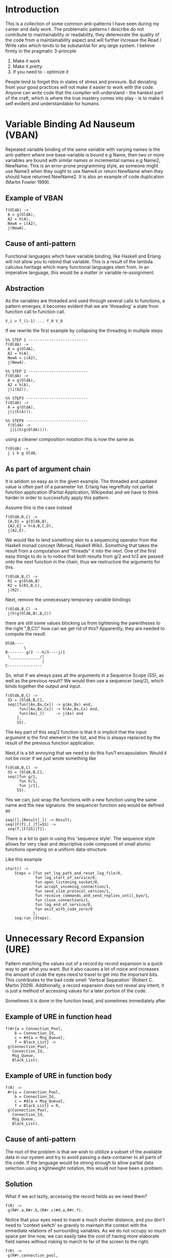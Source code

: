 #+MACRO: REFAC Martin Fowler 1999
#+MACRO: CLEANCODE Robert C. Martin 2009
#+MACRO: PARTIAL Partial Application, Wikipedia
#+MACRO: MONAD Monad, Haskell Wiki
#+MACRO: THECLEANCODER Robert C.Martin 2011
#+MACRO: LENSES Haskell Wiki
#+OPTIONS: ^:{}

* Introduction

This is a collection of some common anti-patterns I have seen during my career
and daily work. The problematic patterns I describe do not contribute 
to maintainability or readability, they detereorate the quality of the code 
from a maintainability aspect and will further increase the Read / Write ratio
which tends to be substantial for any large system. I believe firmly in the
pragmatic 3-princple

1. Make it work
2. Make it pretty
3. If you need to - optimize it

People tend to forget this in states of stress and pressure. But deviating from your
good practices will not make it easier to work with the code. Anyone can write code 
that the compiler will understand - the hardest part of the craft, which is where the
true mastery comes into play - is to make it self evident and understandable for humans.
* Variable Binding Ad Nauseum (VBAN)
Repeated variable binding of the same variable with varying names 
is the anti-pattern where one base-variable is bound e.g Name, then 
two or more variables are bound with similar names or incremental 
names e.g Name2, NewName. This is an error-prone programming style, 
as someone might use Name3 when they ought to use Name4 or return 
NewName when they should have returned NewName2. It is also an example 
of code duplication ({{{REFAC()}}}).
** Example of VBAN
#+BEGIN_EXAMPLE
f(OldA) ->
 A = g(OldA),
 A2 = h(A),
 NewA = i(A2),
 j(NewA).
#+END_EXAMPLE
** Cause of anti-pattern
Functional languages which have variable binding, like Haskell and Erlang will
not allow you to rebind that variable. This is a result of the lambda calculus
heritage which many functional languages stem from.
In an imperative language, this would be a matter or variable re-assignment.
** Abstraction
As the variables are threaded and used through several calls to functions,
a pattern emerges; it becomes evident that we are 'threading' a state from 
function call to function call.

#+BEGIN_EXAMPLE
   V_i = f_(i-1) ... f_0 V_0
#+END_EXAMPLE

If we rewrite the first example by collapsing the threading in multiple steps

#+BEGIN_EXAMPLE
%% STEP 1 --------------------------
f(OldA) ->            
 A = g(OldA),      
 A2 = h(A),
 NewA = i(A2),
 j(NewA).

%% STEP 2 --------------------------
f(OldA) ->
 A = g(OldA),
 A2 = h(A),
 j(i(A2)).

%% STEP3 ---------------------------
f(OldA) ->   
 A = g(OldA),
 j(i(h(A))). 

%% STEP4 ---------------------------
 f(OldA) ->
  j(i(h(g(OldA)))).
#+END_EXAMPLE

using a cleaner composition notation this is now the same as 

#+BEGIN_EXAMPLE
f(OldA) ->
 j i h g OldA.
#+END_EXAMPLE

** As part of argument chain

It is seldom so easy as in the given example.
The threaded and updated value is often part of a parameter list.
Erlang has regretfully not partial function application ({{{PARTIAL()}}})
and we have to think harder in order to successfully apply this pattern.

Assume this is the case instead

#+BEGIN_EXAMPLE
f(OldA,B,C) ->
 {A,D} = g(OldA,B),
 {A2,E} = h(A,B,C,D),
 j(A2,E).
#+END_EXAMPLE

We would like to lend something akin to a sequencing operator from the Haskell
monad concept ({{{MONAD()}}}). Something that takes the result from a computation 
and "threads" it into the next. One of the first easy things to do is to notice 
that both results from g/2 and h/3 are passed onto the next function in the chain, 
thus we restructure the arguments for this.

#+BEGIN_EXAMPLE
f(OldA,B,C) ->
 R1 = g(OldA,B)
 R2 = h(R1,B,C),
 j(R2).
#+END_EXAMPLE

Next, remove the unnecessary temporary variable bindings 

#+BEGIN_EXAMPLE
f(OldA,B,C) ->
 j(h(g(OldA,B),B,C))
#+END_EXAMPLE

there are still some values blocking us from tightening the parentheses to the right ",B,C))"
how can we get rid of this? Apparently, they are needed to compute the result.

#+BEGIN_EXAMPLE
 OldA----
         \ 
 B------- g/2 ---h/3----j/1
  \_____________/|
                 |
 C---------------
#+END_EXAMPLE

So, what if we always pass all the arguments in a Sequence Scope (SS), as well as the 
previous result? We would then use a sequencer (seq/2), which binds together the output
and input.

#+BEGIN_EXAMPLE
f(OldA,B,C) ->
 SS = [OldA,B,C],
 seq([fun([Ax,Bx,Cx]) -> g(Ax,Bx) end,
      fun([Ax,Bx,Cx]) -> h(Ax,Bx,Cx) end,
      fun([Ax|_])     -> j(Ax) end
     ],
     SS).
#+END_EXAMPLE

The key part of this seq/2 function is that it is implicit that the input argument is the 
first element in the list, and this is always replaced by the result of the previous 
function application.

Next,it is a bit annoying that we need to do this fun/1 encapsulation. 
Would it not be nicer if we just wrote something like

#+BEGIN_EXAMPLE
f(OldA,B,C) ->
 SS = [OldA,B,C],
 seq([fun g/1,
      fun h/1,
      fun j/1],
     SS).
#+END_EXAMPLE

Yes we can, just wrap the functions with a new function using the same name
and the new signature. the sequencer function seq would be defined as

#+BEGIN_EXAMPLE
seq([],[Result|_]) -> Result;
seq([F|T],[_|T]=SS) ->
 seq(T,[F(SS)|T]).
#+END_EXAMPLE

There is a lot to gain in using this 'sequence style'. The sequence style allows for very
clear and descriptive code composed of small atomic functions operating on a uniform data-structure.

Like this example

#+BEGIN_EXAMPLE
start() -> 
    Steps = [fun set_log_path_and_reset_log_file/0,
             fun log_start_of_service/0,
             fun open_listening_socket/0,
             fun accept_incoming_connection/1,
             fun send_slim_protocol_version/1,
             fun receive_commands_and_send_replies_until_bye/1,
             fun close_connections/1,
             fun log_end_of_service/0,
             fun exit_with_code_zero/0
            ],
    seq:run_(Steps).
#+END_EXAMPLE

\newpage

* Unnecessary Record Expansion (URE)

Pattern matching the values out of a record by record expansion
is a quick way to get what you want. But it also causes a lot of noice
and increases the amount of code the eyes need to travel to get into 
the important bits. This contributes to the bad code smell  
'Vertical Separation' ({{{CLEANCODE()}}}). Additionally, a record expansion 
does not reveal any intent, it is just a method of accessing values for a later portion 
of the code.

Sometimes it is done in the function head, and sometimes immediately after.

** Example of URE in function head
#+BEGIN_EXAMPLE
f(#r{a = Connection_Pool, 
    b = Connection_Id,
    c = #d{a = Msg_Queue},
    f = Black_List} ->
 g(Connection_Pool,
   Connection_Id,
   Msg_Queue,
   Black_List).
#+END_EXAMPLE

** Example of URE in function body
#+BEGIN_EXAMPLE
f(R) ->
 #r{a = Connection_Pool, 
    b = Connection_Id,
    c = #d{a = Msg_Queue},
    f = Black_List} = R,
 g(Connection_Pool,
   Connection_Id,
   Msg_Queue,
   Black_List).
#+END_EXAMPLE
** Cause of anti-pattern

The root of the problem is that we wish to utililize a subset of the available data 
in our system and try to avoid passing a data-container to all parts of the code. 
If the language would be strong enough to allow partial data selection using a lightweight
notation, this would not have been a problem.

** Solution

What if we act lazily, accessing the record fields as we need them?

#+BEGIN_EXAMPLE
f(R) ->
 g(R#r.a,R#r.b,(R#r.c)#d.a,R#r.f).
#+END_EXAMPLE

Notice that your eyes need to travel a much shorter distance,
and you don't need to 'context switch' so gravely to maintain
the context with the immediate relations of surrounding variables.
As we do not occupy so much space per line now, we can easily take
the cost of having more elaborate field names without risking
to march to far of the screen to the right.

#+BEGIN_EXAMPLE
f(R) ->
 g(R#r.connection_pool,
   R#r.connection_id,
   (R#r)#d.msg_queue,
   R#r.black_list
   ).
#+END_EXAMPLE

However, there is now code duplication in the accessing portion of the 
record fields. We have to type, and read 'R#r.' 4 times. 

The best solution is to adress the root cause of the problem, the partial
data access and do so while revealing intent through a specific data subset
extraction function and hide the Record type #r\{\} and #d\{\}.

#+BEGIN_EXAMPLE
f(R) ->
 UCI = get_user_connection_info(R),
 g(UCI).
#+END_EXAMPLE

which can be simplified into 

#+BEGIN_EXAMPLE
f(R) ->
 g(get_user_connection_info(R)).
#+END_EXAMPLE

\newpage

* Unnecessary Term Expansion (UTE)

Unnecessary Term Expansions is the general cousin of URE, where function heads are made unreadable 
by term expansion on any non-branching arguments in the function head.

Thus, any term expansion which is not needed to branch on different function clauses contributes to 
polluting the function head, making it hard for the developers to see which branches are taken in 
what cases.

** Example of UTE

#+BEGIN_EXAMPLE
f(#r{a = A,
     b = [#s{a = [B|_], 
             b = {C,D}=E} | _ ],
     c = #t{a = [F|_],
            b = G,
            c = H}
     d = [I,J,K]},
   G) ->
  % code here
#+END_EXAMPLE

Every time I encounter code like this, I always wonder which of the expanded terms causes the 
function clause to match. All of them? None? Bad news seldom come alone, and it is not uncommon to 
see 6 or 7 function clauses looking similar with many terms expanded. As with URE, this kind of 
unnecessary expansions does not contribute to describe the intent with the code.

** Cause of anti-pattern
Pattern matching makes our lives easier, and it is a very strong feature of many functional programming languages. 
Regrettfully it is easy to abuse, and this happens often when people get eager to 'just get it working'.

** Solution

Avoid expanding terms in the function head, unless the pattern matching is really
needed to select the right function clause. A simple rule like this, could transform the 
example into something as easy as

#+BEGIN_EXAMPLE
f(#r{}=R,G) ->
  % code here
#+END_EXAMPLE

this directly demonstrates, that the important bit here is only that R is
a record of type #r\{\} and nothing else. Likewise, if you really need to branch
on something deeply nested, like the fact that there was an element in the 
list of the field a in the record #t\{\} in the field c of the record #r\{\}, I would
recommend using a macro - and giving the macro a name that conveys intent.

\newpage

* Sprinkling of Coherent Branching Logic (SCBL)

Coherent Branching Logic (CBL) are all program flow control statements which cause branching in the code 
based on inspection of the logically same entity. It becomes sprinkled when all this program flow control is not
coherently placed in the same place, but sprinkled all over the code in different places. 
This is a brother of the named bad code smell 'Shotgun Surgery' ({{{REFAC()}}}).

** Example of SCBL

In the following example, a message is to be sent out to a terminal,
and stored in a database for security reasons (non-repudiation).

#+BEGIN_EXAMPLE
process_message(Message) ->
 send_to_terminal(Message),
 store_in_database(Message),
 ok.

send_to_terminal(Message) ->
 Port = Message#msg.to_port,
 IP = Mesage#msg.to_ip,
 case Message#msg.payload of
  [] -> ignore;
  Text -> 
    terminal_controller:send_to(Port,IP,Text)
 end.

store_in_database(Message) ->
 RefNum = Message#.ref,
 case Message#msg.payload of
  [] -> ignore;
  Text -> 
    db:store_for_reference(RefNum,Text)
 end.
#+END_EXAMPLE

In this case, the same logical entity Message#msg.payload is used for flow
control in two different places. This is sprinkling of CBL.

** Cause of anti-pattern

Working with large systems can cause fear of changing structure or flexing the code base. 
This can be caused by lack of Unit Tests to ensure integrity after restructuring or by lack of confidence. 
'If you want your code to be flexible - you have to flex it!' ({{{THECLEANCODER()}}}).

Thus, when causing a change in the code base, it is often easier to contain the changes in small increments 
'only where needed'. Unfortunately, this is the wrong thing to do as the end system in such a methodology 
will be a patchwork monster of a thousand grouped and unrelated flow control blocks.

** Solution

A better way to write it would have been to branch as early as possible on 
the control variable in question (Message#msg.payload) and restructure any
needed logic.

#+BEGIN_EXAMPLE
process_message(Msg) when Msg#msg.payload == [] ->  
 ok;
process_message(Msg) ->
 send_to_terminal(Msg),
 store_in_database(Msg),
 ok.

send_to_terminal(Message) ->
 Port = Message#msg.to_port,
 IP = Mesage#msg.to_ip,
 Text = Message#msg.payload,
 terminal_controller:send_to(Port,IP,Text).

store_in_database(Message) ->
 RefNum = Message#.ref,
 Text = Message#msg.payload,
 db:store_for_reference(RefNum,Text).
#+END_EXAMPLE

Further, we could abstract the payload type if we want to and make sure it's either undefined or a 
structure of any kind. This way we may at any time change the internal representation of the payload, 
we say that the payload implementation is transparent as we can change it at any time.

#+BEGIN_EXAMPLE
process_message(#msg{payload = ?NONE}) -> ok;
process_message(Message) ->
 send_to_terminal(Message),
 store_in_database(Message),
 ok.

send_to_terminal(Msg) ->
 terminal_controller:send_to(Msg#msg.to_port,
                             Msg#msg.to_ip,
                             Msg#msg.payload).

store_in_database(Msg) ->
 db:store_for_reference(Msg#msg.reference_number,
                        Msg#msg.payload).
#+END_EXAMPLE

The structural diagram for this can be seen below 
(legend FCL(X) for Flow Control Logic on X) and (.) for program flow paths.

#+BEGIN_EXAMPLE
 module a.erl         localizing all 
 with SCBL            CBL in a.erl
 ___________           ____________
| .....      |        |......      | 
|     .      |        |     .      |
| ..FCL(X).  |        |  FCL(X)..  |
| .       .  |        |  .      .  |
| .       .  |        |  .      .  |
| .........  |        |  ........  |
|     .      |        |     .    __|
|     .      |        |     .   | /
|     .      |        |_________|/
| ..FCL(X).  |
| .       .  |
| .       .  |
| .........  |
|     .    __|
|     .   | / 
|_________|/  
#+END_EXAMPLE


\newpage

* Polyaric functions (PF)

It is a good desing rule to keep the amount of arguments to a minimum, not only for readability, 
but also for maintenance reasons. Functions with too many arguments is a bad code smell 'Long Parameter List' ({{{REFAC()}}}).
You will find very few (almost none!) functions in any language standard distribution that require more than three
arguments.

Good design mandates few arguments, try to keep your functions monadic (one argument), dyadic (two arguments), and in worst case triadic (three).
({{{CLEANCODE()}}}).

** Example of PF

#+BEGIN_EXAMPLE
set_up_user_connection(A,B,C,D,E,F,G,H) ->
 %code.
#+END_EXAMPLE

Later used in the code as

#+BEGIN_EXAMPLE
 set_up_user_connection(R#rec.a,
                        BlackListed,
                        Codec,
                        UserList,
                        true,
                        ?T1, 
                        DcData,
                        OARec)

#+END_EXAMPLE

** Cause of anti-pattern

I imagine the thinking goes something like this: "There was a function there, doing what I wanted, almost. 
So, I'll just tag along this extra data, and add another case/if clause." - this is again an example 
of 'Shotgun Surgery' ({{{REFAC()}}}).

** Solution

Data that has coherence and used as one is better to pass as one, this way you do not need
to change the arity of ALL functions which the data has to pass through. The next time this 
package is given another unit of data, you can save yourself and everyone else the 
time of changing all the function calls where the new explicit argument is needed. 
In object orientation there is a refactoring to deal with this, called 'Introduce Parameter Object' ({{{REFAC()}}}).

There are two good ways to do this, we can use records, or proplists.

*** The record approach

Define a private record with an intention-revealing name

#+BEGIN_EXAMPLE
-record(#user_conection_conf,
         {user_name,
          blacklisted_contacts,
          negotiated_codec,
          friends_list,
          has_lte_support,
          connection_side,
          global_dcdata,
          global_oarec}).
#+END_EXAMPLE

*** The proplist approach

An alternative approach is to pass on a proplist, thus adding the intent
for each argument explicitly in the Key part of the KV pair.

#+BEGIN_EXAMPLE
 [{user_name,R#rec.a},
  {blacklisted_contacts,BlackListed},
  {negotiated_codec, Codec},
  {friends_list, UserList},
  {has_lte_support,true},
  {connection_side,?T1},
  {global_dcdata,DcData},
  {global_oarec,ObaRec}
 ].
#+END_EXAMPLE

This way we avoid the same problem of having to add extra arguments to all functions.
Of course, the difference here is that access time will be slower in comparison to using a record.
On the upside, you can change the amount of parameters passed internally without disturbing records
in datbases during upgrade.
\newpage

* Excessive feature disclosure (EFD)

Excessive feature disclosure is a mix of the bad code smells 'Long Method' ({{{REFAC()}}}), 
'Shotgun Surgery' ({{{REFAC()}}}), 'Inappropriate Intimacy' ({{{REFAC()}}}) and 'Mixing 
Levels Of Abstraction' ({{{CLEANCODE()}}}).

Manifested through huge functions with exuberant amounts of case/if statements, 
predicates and equal amounts of incoherent code manipulating small parts of data.
Sometimes the mysterious blocks are commented, and sometimes not. An analogy of such a 
function is a recipe which varies wildly paragraph by paragraph, mentioning 2 spoons of sugar, 
then delving into specific Amperes in stove conduits. Only to end with mind boggling thermodynamics
on the topic of hot-air swirl patterns and the effect on crust forming.

In essence, feature specific mainpulations are visible at the same level of abstraction
as more generic code. It is not abstracted or hidden where necessary.

** Example of EFD
   
#+BEGIN_EXAMPLE
process_message(Message,C) ->
 ok = ensure_there_is_a_free_channel(C),
 ok = ensure_the_db_has_a_free_slot(C),
 %% message reversal feature
 Msg1 = case C#conf.reversal_turned_on of
          true -> lists:reverse(Message);
          false -> Message
        end,
 %% message truncation feature
 Msg2 = case C#conf.truncation_turned_on of
          true -> element(1,
                     lists:foldr(
                       fun(_,{Acc,1}) -> {Acc,0};
                          (C,{Acc,0}) -> {[C|Acc],1}
                       end,
                       {[],0},
                       Msg1));
          false -> Msg1
         end,
  send_message_to_recipient(Msg2),
  db:store_msg_with_ref(Msg2,C).
#+END_EXAMPLE

** Cause of anti-pattern

The mindset of getting it done quick and dirty is the basis for the emergence of this pattern. Small increments of 
code with precise predicate-pinballing will trigger the wanted code, while leaving the 
rest untouched. Locally it is okay, but taking a step back - it becomes obvious that the surrounding context of 
the increment is polluted. Reading such functions top top down is a true feat of mental parcour where each block 
has no relation to the previous, and the whole thing makes no direct sense.
 
** Solution

A general good guideline from Software Craftsmanship is, when you feel something warants a comment to truly 
express your intent: put it in a function. In object orientation we find the refactoring 'Extract Method' ({{{REFAC()}}})
for just this purpose. Put the code into a function, and give it a name which discloses the intent.

#+BEGIN_EXAMPLE
process_message(Message,C) ->
 ok = ensure_there_is_a_free_channel(C),
 ok = ensure_the_db_has_a_free_slot(C),
 Msg1 = feature:possibly_reverse(Message,C),
 Msg2 = feature:possibly_truncate(Msg1,C),
 send_message_to_recipient(Msg2),
 db:store_msg_with_ref(Msg2,C).
#+END_EXAMPLE

Then we can try to reduce the amount of variable bindings as well

#+BEGIN_EXAMPLE
process_message(OldMessage,C) ->
 ok = ensure_there_is_a_free_channel(C),
 ok = ensure_the_db_has_a_free_slot(C),
 SS = [OldMessage,C],
 NewMsg = seq([fun feature:possibly_reverse/1,
               fun feature:possibly_truncate/1
              ],SS),
 send_message_to_recipient(NewMsg),
 db:store_msg_with_ref(Msg2,C).
#+END_EXAMPLE

Adding yet two, three, or five new features that each one manipulate the message is just new hooks into the 
sequencing. However, the main point is the abstraction that now makes it easy to understand the main flow.

\newpage

* Mixing Pure and Side Effecting Code (MPSEC)
Mixing functionally pure and side effecting code is a common
and unfortunate antipattern as it makes the code hard to test
and difficult to abstract.

#+BEGIN_EXAMPLE
  _______________
 |.......o....o..|
 |..oo...o..o....|
 |.......o....o..|
 |.....o......o..|
 |..o.o..ooo.....|
 |....o.o....o.o.|
  ---------------

  o = impurity    
  . = pure code
#+END_EXAMPLE

Impure functions are usually related to reading/writing configuration data and 
sending/receiving messages. It is not uncommon for such impurity to cluster in areas
related to gate logic (testing for certain conditions to hold, such as input validation.

It is better to localise side-effecting (impure) code to a few places in the code, 
or to push the impure code out to the fringes of the system.

** Cause of anti-pattern

Lack of TDD will allow hard to test code to grow in your repository.

** Solution

Develop using TDD. Doing TDD will force you to decompose single operations as
functions handling one part of the functionality: automatically separating the
impurity from the purity.

The outcome from such a design is a collection of pure libraries, which are utilized by a 
few impure modules - essentially 'orchestrating' the flow. All of the pure libraries can be Unit tested 
easily, while the few orchestrators can be tested using Component Tests. Mocking will also be easier as 
the code is well contained in pure library functions.

*** A system where impurity is pushed towards the fringes

#+BEGIN_EXAMPLE
  _______________
 |             |I|
 |  SYSTEM     |M|
 |  COMPOSED   |P|
 |  OF PURE    |U|
 |  FUNCTIONS  |R|
 |             |E|
 |_____________|_|

   ^            ^
   |            |
   |             \ More difficult to test
   |              
    \ Easy to Unit Test = Write with TDD

#+END_EXAMPLE

*** A system where impurity is clustered into a few points

#+BEGIN_EXAMPLE
  _______________
 |...............|
 |..oo...........|
 |..oo.......oo..|
 |...........oo..|
 |...............|
 |...............|
  ---------------

  o = impurity    
  . = pure code
#+END_EXAMPLE

\newpage
* Implicit Branch Condition Encoded In Primitives (IBCEIP)

Implicit Branch Conditin Encoded In Primitives is coupled to the bad code smell Primitive Obsession where
primitive data types are used to represent domain ideas ({{{CLEANCODE()}}}). The difference is that in 
IBCEIP, the branching reason is hidden and not made explicit with the help of the language.

This makes for very hard to read code that can not be understood unless you have the full context
and history of the program being developed in order to understand why certain primitives are patternmatched.

** Example of IBCEIP

Consider the following code that handles session restore on a system failure, in this particular case we will 
look at how the different backup_session function clauses are chosen based on the user being behind nat or not.

#+BEGIN_EXAMPLE
backup_session(#user{ctd=#conn{ip=A,port=B},
                     last_msg=[#msg{trp=#conn{orig_ip_text=C}}|_]}) 
                     when A =/= C ->
  %% This is NAT because the last seen message from the user has an 
  %% originates ip text from another IP address than the user connected from. 
  %% 
   ....
backup_session(User) ->
   %% normal case
   ....
#+END_EXAMPLE

Notice how the comment is used to tell us why this is a special case, this is a typical example of how
comments are a deodorant - hiding a bad code smell. But we know that comments will rot and start to lie
about reality when people update the code but does not update the comments.

** Solution

Add a function that takes a #user\{\} record and returns an appropriate representation of the branch condition.
Use this value instead when patternmatching, put the value in the record, or pass it to the backup_session/1
function, making it take 2 arguments instead.

#+BEGIN_EXAMPLE
determine_connectivity_mode(User) ->
   #user{ctd=#conn{ip=A},last_msg=[#msg{trp=#conn{orig_ip_text=C}}|_]}) = User,
   case A == C of  
    true  -> normal;
    false -> behind_nat.

backup_session(User,behind_nat) ->
   ...;
backup_session(User,normal) ->
   ....
#+END_EXAMPLE

Notice how the backup_session/2 code conveys intent in a much better way.
The determine_connectivity_mode/1 function is also very easy to test and would be a perfect
candidate function for TDD.

\newpage
* Not an Antipattern - (Seq)uence
 
In the chapter Variable Binding ad Nauseum, we touched on the subject of seq style programming.
This chapter explores the seq concept further and lays the foundation for the theory needed when analysing this
deeper into the rec style (a cousin of seq that allows for an elegant recursive programming style).

** Seq
Seq takes a list of functions, some initial data

#+BEGIN_EXAMPLE
 Seq :: [F] x D -> D
#+END_EXAMPLE

and it folds the functions over the data, effectively applying each and every function on the input 
from the previous function; for the initial function this means the initial data, as there is no other 
function that can be called to produce the data.

#+BEGIN_EXAMPLE
 D_0 = Input data
 D_1 = f_1(D_0)
 D_2 = f_2(D_1)
 ...           
 D_n = f_n(D_(n-1))
#+END_EXAMPLE

*** Why Seq-style programming

Seq style programming is nice as it allows us to give longer function names without compromising clarity - this due to the
line-length being used fully for a function name and making all variable bindings and arguments implicit.
We can thus rewrite code from this unhelpfull format

#+BEGIN_EXAMPLE
send_msg(Msg) ->
  case build_pkt(Msg) of
    {ok,Bin} ->
       tranceiver:send(Bin)
    Err ->
       Err
  end.

build_pkt(Msg) ->
  case detrm_routing(Msg) of
    {ok, RoutingData} ->
       build_pkt(Msg, RoutingData);
    Err ->
        Err
  end.

build_pkt(Msg, RoutingData) ->
  case build_hdrs(Msg, RoutingData) of
     {ok, Hdrs} ->
        build_pkt(Msg, RoutingData, Hdrs);
     Err ->
        Err
  end.
.... 
#+END_EXAMPLE

into a collapsed format, where each line is fully dedicated to showing the function names, which are intent-bearing.
This new format would then look like this instead

#+BEGIN_EXAMPLE
send_msg(Msg) ->
  seq([fun create_packet_skeleton/1,
       fun determine_routing_data/1,
       fun determine_via_headers/1,
       fun determine_contact_header/1,
       fun set_via_headers/1,
       fun set_contact_headers/1,
       fun build_binary/1,
       fun send_binary_via_tranceiver/1,
       get_configuration()).
#+END_EXAMPLE

Not only do we observe this benefit, we also notice that collapsing the nesting increases maintainability 
and allows for a programming style where the underlying, hidden logic becomes visible and available.
See the example code in the end of the VBAN chapter as an example.
\newpage
*** Function families

Every function $f_i \in$ [F] which is passed to Seq can be classified as beloning to one of three function families $f_p, f_m or f_n$.

**** $f_p$ - Pure family 
This is a functionally pure function, the return value is used to update the input data to Seq on which we fold our
functions. The only reason for using this function is for the pure calculation done with the use of the input data that
is sent to it.

#+BEGIN_EXAMPLE
f(X) ->
   X + 1.
#+END_EXAMPLE

**** $f_m$ - Mixed family
This is an functionally impure family of functions, meaning that they have side effects, but the returned 
value is still of interest for the next function in seq. As this has a side-effect, we can think of this family
of functions as updating an implicit global state $\Omega$. 

#+BEGIN_EXAMPLE
f(X) ->
  a ! X,
  X + 1.
#+END_EXAMPLE

**** $f_n$ - Nullifier family
This is a family of functions which has an unused return value, meaning we do not care about the return value of the
function. The function is only invoked due to the side effects of the function. Thus, the result is nullified in the 
eyes of the next function to be invoked in the seq chain.

#+BEGIN_EXAMPLE
f(X) ->
  a ! X.
#+END_EXAMPLE

\newpage
*** Function class family diagram 

All families relate to the Seq input data D and the global state Omega in some way.
In the diagram below, an arrow from D -> to a family means that this family uses the data D for its calculation.
An arrow from a family $f_m$ -> to either D or $\Omega$ means that this family has a return value that updates the 
data in D or $\Omega$.

#+BEGIN_EXAMPLE

   D <--------\     Omega
   |          |       ^
   |--> f_p --|       |
   |          |       |
   |--> f_m --/-------|
   |                  |
   \--> f_n-----------/

#+END_EXAMPLE

*** The problem of passing and updating data

We know that all functions $f_i \in$ [F] passed to Seq will most likely not operate on the same data.
The naive way is to pass one large data structure to each function $f_i$, thus creating a uniform set of functions
with arity 1, where each one receives and returns the same data structure, but with some minor changes.
If we choose such an approach, the functions that are part of $f_p$ and $f_m$ will return an updated version of the data
structure, but the $f_n$ type functions will pass the original data structure through - effectively $f_n$ becomes identity
to the data structure.

#+BEGIN_EXAMPLE
seq([fun f_p/1,
     fun f_m/1,
     fun f_n/1
    ], Data).

f_p(D#d{b=B,d=D}) ->
  D#d{z=B+D}.

f_m(D#d{e=E,f=F,k=K}) ->
  a ! {E,F,K},
  D#d{x = E*F - K}.

f_n(D#d{f=F}) ->
  a ! F,
  D.
#+END_EXAMPLE

However, this is not ideal as it programmatically implies that all data is needed for each function, and also makes 
tracing intractable due to large data sets being printed onto the screen. This also causes a deeper problem: artificial
dependency through coupling. In reality, we know that the functions need a coherent subset of the data, 
but we do not really care how this data is passed to our calculating functions.

What if we could write the functions in this way instead?

#+BEGIN_EXAMPLE
seq([fun f_p/1,
     fun f_m/1,
     fun f_n/1
    ], Data).

f_p([B,D]) ->
  B+D.

f_m([E,F,K]) ->
  a ! {E,F,K},
  E*F - K.

f_n([F]) ->
  a ! F.
#+END_EXAMPLE

They certainly look cleaner, but how shall we now handle the data passing of the right data and the data updating of the 
right data in D? This is where we need function specific get and update functions. The explicit extraction and updating of
values from/to the record #d\{\\} must now be handled by external functions instead.

Imagine the following functions $get_{f_i}$ and $update_{f_i}$ which does the needed data extraction and updating for the
function $f_i$. For the previous example, the functions $get_{f_p}$ and $update_{f_p}$ would look as follows.

#+BEGIN_EXAMPLE
get(#d{b=B,d=D}) -> [B,D].
update(Z,D) -> D#d{z=Z}.
#+END_EXAMPLE

for the nullifier, the same functions $get_{f_n}$ and $update_{f_n}$ would look as follows.

#+BEGIN_EXAMPLE
get(#d{b=F}) -> [F].
update(_,D) -> D.
#+END_EXAMPLE

we have now decoupled the data structure which is convenient to use while passing data to many functions from how
we pass data to one function. This is a big destinction. get and update are cousins to the lens ({{{LENSES()}}}) 
concept from Haskell which facilitates access and update of data structures, allowing the computations to remain unaware
of how the data got there, or where it is going.

#+BEGIN_EXAMPLE
 data D
      --------------------
     |  ____         _    |
     | |    |       |_|   |
     | |____|        ^    |
     |__|____________|____|
	|            |
	|get         |update
	|            | 
	v            |
	\____f_p ____/
#+END_EXAMPLE

Now that we have this model for decoupling calculators from the way we carry data, we can take the first stab at 
utilizing it, we obviously need to modify seq so that it not only folds the functions, but also utilizes the right
get and update functions. To make matters simple, we start by supplying a 3-tuple instead of just the calculator 
function. As we know how the get and update functions look like, this only shows the modified seq function.

#+BEGIN_EXAMPLE
seq([{fun f_p/1, fun get_f_p/1, fun update_f_p/1},
     {fun f_m/1, fun get_f_m/1, fun update_f_m/1},
     {fun f_n/1, fun get_f_n/1, fun update_f_n/1},
    ], Data).

seq([],Data) -> Data;
seq([{F, Get, Update}|T],Data) ->
  seq(T,Update(F(Get(Data)),Data)).
#+END_EXAMPLE

This is syntactically cumbersome and counteracts the clarity that was gained when using the seq style to begin with. 
As we pass a 3-tuple to seq in place of the calculator functions, we can now generate this structure from a function call
instead. Thus we can now try to collapse nested structures by using the proposed skeleton of the better seq style.
\newpage
#+BEGIN_EXAMPLE
seq([f_p(), 
     f_m(),
     f_n()], Data).

seq([],Data) -> Data;
seq([{F, Get, Update}|T],Data) ->
  seq(T,Update(F(Get(Data)),Data)).

f_p() ->
 {fun f_p/1, 
  fun(D#d{b=B,d=D})-> [B,D] end,
  fun(Z,D) -> D#d{z=Z} end}.

f_m() ->
  {fun f_m/1, 
   fun(D#d{e=E,f=F,k=K}) -> [E,F,K] end,
   fun(X,D) -> D#d{x=X} end}.

f_n() ->
  {fun f_n/1, 
   fun(D#d{f=F}) -> [F] end,
   fun(D) -> D end}.
#+END_EXAMPLE

The most atractive gain is that the computations are argument-object agnostic and only cares for calculations 
using the data which is absolutely essential. We can exchang the data-carrying type from record, to list,
to whatever, and we only need to make modifications in the $get_{f_i}$ and $update_{f_i}$ functions and the 
calculations are kept intact. We have now made the method with which we make data cohesive - totally transparent
to our calculations and removed all traces of coupling from them.
